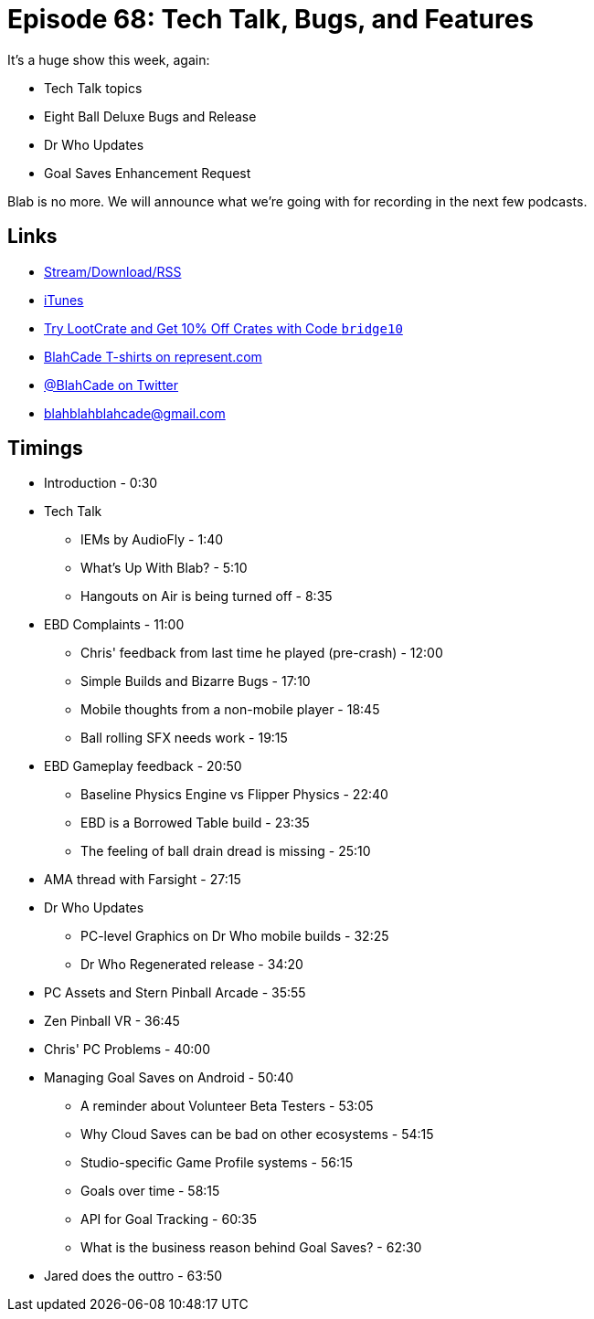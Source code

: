 = Episode 68: Tech Talk, Bugs, and Features
:hp-tags: EBD, AMA, Bugs, Features, Physics, Who,
:hp-image: logo.png

It's a huge show this week, again:

* Tech Talk topics
* Eight Ball Deluxe Bugs and Release
* Dr Who Updates
* Goal Saves Enhancement Request

Blab is no more. We will announce what we're going with for recording in the next few podcasts.

== Links

* http://shoutengine.com/BlahCadePodcast/#[Stream/Download/RSS]
* https://itunes.apple.com/us/podcast/blahcade-podcast/id1039748922?mt=2[iTunes]
* http://trylootcrate.com/blahcade[Try LootCrate and Get 10% Off Crates with Code `bridge10`]
* https://represent.com/blahcade-shirt[BlahCade T-shirts on represent.com]
* https://twitter.com/blahcade[@BlahCade on Twitter]
* blahblahblahcade@gmail.com

== Timings

* Introduction - 0:30
* Tech Talk
** IEMs by AudioFly - 1:40
** What's Up With Blab? - 5:10
** Hangouts on Air is being turned off - 8:35
* EBD Complaints - 11:00
** Chris' feedback from last time he played (pre-crash) - 12:00
** Simple Builds and Bizarre Bugs - 17:10
** Mobile thoughts from a non-mobile player - 18:45
** Ball rolling SFX needs work - 19:15
* EBD Gameplay feedback - 20:50
** Baseline Physics Engine vs Flipper Physics - 22:40
** EBD is a Borrowed Table build - 23:35
** The feeling of ball drain dread is missing - 25:10
* AMA thread with Farsight - 27:15
* Dr Who Updates
** PC-level Graphics on Dr Who mobile builds - 32:25
** Dr Who Regenerated release - 34:20
* PC Assets and Stern Pinball Arcade - 35:55
* Zen Pinball VR - 36:45
* Chris' PC Problems - 40:00
* Managing Goal Saves on Android - 50:40
** A reminder about Volunteer Beta Testers - 53:05
** Why Cloud Saves can be bad on other ecosystems - 54:15
** Studio-specific Game Profile systems - 56:15
** Goals over time - 58:15
** API for Goal Tracking - 60:35
** What is the business reason behind Goal Saves? - 62:30
* Jared does the outtro - 63:50
